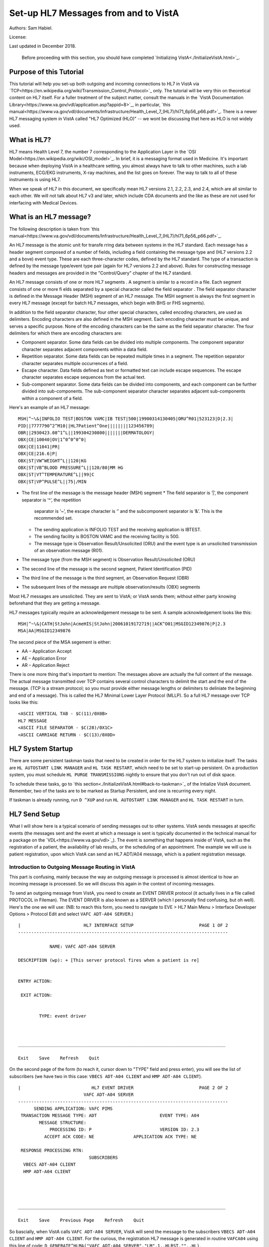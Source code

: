 Set-up HL7 Messages from and to VistA
=====================================
Authors: Sam Habiel.

License: |license|

.. |license| image:: https://i.creativecommons.org/l/by/4.0/80x15.png 
   :target: http://creativecommons.org/licenses/by/4.0/ 

Last updated in December 2018.

  Before proceeding with this section, you should have completed
  `Initializing VistA<./InitializeVistA.html>`_.

Purpose of this Tutorial
------------------------
This tutorial will help you set-up both outgoing and incoming connections to
HL7 in VistA via
`TCP<https://en.wikipedia.org/wiki/Transmission_Control_Protocol>`_ only. The
tutorial will be very thin on theoretical content on HL7 itself. For a fuller
treatment of the subject matter, consult the manuals in the `VistA
Documentation Library<https://www.va.gov/vdl/application.asp?appid=8>`_, in
particular, `this
manual<https://www.va.gov/vdl/documents/Infrastructure/Health_Level_7_(HL7)/hl71_6p56_p66.pdf>`_.
There is a newer HL7 messaging system in VistA called "HL7 Optimized (HLO)" --
we wont be discussing that here as HLO is not widely used.

What is HL7?
------------
HL7 means Health Level 7, the number 7 corresponding to the Application Layer
in the `OSI Model<https://en.wikipedia.org/wiki/OSI_model>`_. In brief, it is
a messaging format used in Medicine. It's important because when deploying
VistA in a healthcare setting, you almost always have to talk to other machines,
such a lab instruments, ECG/EKG instruments, X-ray machines, and the list goes
on forever. The way to talk to all of these instruments is using HL7.

When we speak of HL7 in this document, we specifically mean HL7 versions 2.1,
2.2, 2.3, and 2.4, which are all similar to each other. We will not talk about
HL7 v3 and later, which include CDA documents and the like as these are not
used for interfacing with Medical Devices.

What is an HL7 message?
-----------------------
The following description is taken from `this manual<https://www.va.gov/vdl/documents/Infrastructure/Health_Level_7_(HL7)/hl71_6p56_p66.pdf>`_.

An HL7 message is the atomic unit for transfe rring data between systems in the
HL7 standard.  Each message has a header segment composed of a number of
fields, including a field containing the message type and (HL7 versions 2.2 and
a bove) event type. These are each three-character codes, defined by the HL7
standard. The type of a transaction is defined by the message type/event type
pair (again for HL7 versions 2.2 and above). Rules for constructing message
headers and messages are provided in the "Control/Query" chapter of the HL7
standard.  

An HL7 message consists of one or more HL7 segments . A segment is similar to a
record in a file. Each segment consists of one or more fi elds separated by a
special character called the field separator . The field separator character is
defined in the Message Header (MSH) segment of an HL7 message. The MSH segment
is always the first segment in every HL7 message (except for batch HL7
messages, which begin with BHS or FHS segments).  

In addition to the field separator character, four other special characters,
called encoding characters, are used as delimiters. Encoding characters are
also defined in the MSH segment.  Each encoding character must be unique, and
serves a specific purpose. None of the encoding characters can be the same as
the field separator character. The four delimiters for which there are
encoding characters are: 

* Component separator. Some data fields can be divided into multiple
  components. The component separator character separates adjacent components
  within a data field.
* Repetition separator. Some data fields can be repeated multiple times in a
  segment. The repetition separator character separates multiple occurrences of
  a field.
* Escape character. Data fields defined as text or formatted text can include
  escape sequences. The escape character separates escape sequences from the
  actual text.
* Sub-component separator. Some data fields can be divided into components, and
  each component can be further divided into sub-components. The sub-component
  separator character separates adjacent sub-components within a component of a
  field.

Here's an example of an HL7 message:

::

  MSH|^~\&|INFOLIO TEST|BOSTON VAMC|IB TEST|500|19900314130405|ORU^R01|523123|D|2.3|
  PID||7777790^2^M10||HL7Patient^One||||||||123456789|
  OBR||2930423.08^1^L||199304230800|||||||DERMATOLOGY|
  OBX|CE|10040|OV|1^0^0^0^0|
  OBX|CE|11041|PR|
  OBX|CE|216.6|P|
  OBX|ST|VW^WEIGHT^L||120|KG
  OBX|ST|VB^BLOOD PRESSURE^L||120/80|MM HG
  OBX|ST|VT^TEMPERATURE^L||99|C
  OBX|ST|VP^PULSE^L||75|/MIN 

* The first line of the message is the message header (MSH) segment 
  * The field separator is ‘|’, the component separator is ‘^’, the repetition
    separator is ‘~’, the escape character is ‘\’ and the subcomponent
    separator is ‘&’. This is the recommended set.
  * The sending application is INFOLIO TEST and the receiving application is
    IBTEST.
  * The sending facility is BOSTON VAMC and the receiving facility is 500. 
  * The message type is Observation Result/Unsolicited (ORU) and the event type
    is an unsolicited transmission of an observation message (R01). 
* The message type (from the MSH segment) is Observation Result/Unsolicited
  (ORU) 
* The second line of the message is the second segment, Patient Identification
  (PID)  
* The third line of the message is the third segment, an Observation Request
  (OBR) 
* The subsequent lines of the message are multiple observation/results (OBX)
  segments 

Most HL7 messages are unsolicited. They are sent to VistA; or VistA sends them;
without either party knowing beforehand that they are getting a message.

HL7 messages typically require an acknowledgement message to be sent. A sample
acknowledgement looks like this:

::

  MSH|^~\&|CATH|StJohn|AcmeHIS|StJohn|20061019172719||ACK^O01|MSGID12349876|P|2.3
  MSA|AA|MSGID12349876

The second piece of the MSA segement is either:

* AA – Application Accept
* AE – Application Error
* AR – Application Reject

There is one more thing that's important to mention: The messages above are
actually the full content of the message. The actual message transmitted over
TCP contains several control characters to delimit the start and the end of the
message. (TCP is a stream protocol; so you must provide either message lengths
or delimiters to deliniate the beginning and end of a message). This is called
the HL7 Minimal Lower Layer Protocol (MLLP). So a full HL7 message over TCP
looks like this:

::
  
  <ASCII VERTICAL TAB - $C(11)/0X0B>
  HL7 MESSAGE
  <ASCII FILE SEPARATOR - $C(28)/0X1C>
  <ASCII CARRIAGE RETURN - $C(13)/0X0D>

HL7 System Startup
------------------
There are some persistent taskman tasks that need to be created in order for
the HL7 system to initialize itself. The tasks are ``HL AUTOSTART LINK
MANAGER`` and ``HL TASK RESTART``, which need to be set to start-up persistent.
On a production system, you must schedule ``HL PURGE TRANSMISSIONS`` nightly to
ensure that you don't run out of disk space.

To schedule these tasks, go to `this section<./InitializeVistA.html#back-to-taskman>`_
of the Intialize VistA document. Remember, two of the tasks are to be marked
as Startup Persistent, and one is recurring every night.

If taskman is already running, run ``D ^XUP`` and run ``HL AUTOSTART LINK MANAGER``
and ``HL TASK RESTART`` in turn.

HL7 Send Setup
--------------
What I will show here is a typical scenario of sending messages out to other
systems. VistA sends messages at specific events (the messages sent and the
event at which a message is sent is typically documented in the technical
manual for a package on the `VDL<https://www.va.gov/vdl>`_). The event is
something that happens inside of VistA, such as the registration of a patient,
the availability of lab results, or the scheduling of an appointment. The
example we will use is patient registration, upon which VistA can send an HL7
ADT/A04 message, which is a patient registration message.

Introduction to Outgoing Message Routing in VistA
^^^^^^^^^^^^^^^^^^^^^^^^^^^^^^^^^^^^^^^^^^^^^^^^^
This part is confusing, mainly because the way an outgoing message is processed
is almost identical to how an incoming message is processed. So we will discuss
this again in the context of incoming messages.

To send an outgoing message from VistA, you need to create an EVENT DRIVER
protocol (it actually lives in a file called PROTOCOL in Fileman). The EVENT
DRIVER is also known as a SERVER (which I personally find confusing, but oh
well). Here's the one we will use: (NB: to reach this form, you need to
navigate to EVE > HL7 Main Menu > Interface Developer Options > Protocol Edit
and select ``VAFC ADT-A04 SERVER``.)

::
  
  |                        HL7 INTERFACE SETUP                         PAGE 1 OF 2
  --------------------------------------------------------------------------------
  
              NAME: VAFC ADT-A04 SERVER
  
  DESCRIPTION (wp): + [This server protocol fires when a patient is re]
  
  
  ENTRY ACTION:
  
   EXIT ACTION:
  
  
          TYPE: event driver
  
  
  
  _______________________________________________________________________________
  
  Exit    Save    Refresh    Quit

On the second page of the form (to reach it, cursor down to "TYPE" field and
press enter), you will see the list of subscribers (we have two in this case:
``VBECS ADT-A04 CLIENT`` and ``HMP ADT-A04 CLIENT``).

::
  
  |                           HL7 EVENT DRIVER                         PAGE 2 OF 2
                           VAFC ADT-A04 SERVER
  --------------------------------------------------------------------------------
        SENDING APPLICATION: VAFC PIMS
   TRANSACTION MESSAGE TYPE: ADT                        EVENT TYPE: A04
          MESSAGE STRUCTURE:
              PROCESSING ID: P                          VERSION ID: 2.3
            ACCEPT ACK CODE: NE               APPLICATION ACK TYPE: NE
  
   RESPONSE PROCESSING RTN:
                             SUBSCRIBERS
    VBECS ADT-A04 CLIENT
    HMP ADT-A04 CLIENT
  
  
  
  
  _______________________________________________________________________________
  
  Exit    Save    Previous Page    Refresh    Quit

So bascially, when VistA calls ``VAFC ADT-A04 SERVER``, VistA will send the
message to the subscribers ``VBECS ADT-A04 CLIENT`` and ``HMP ADT-A04 CLIENT``.
For the curious, the registration HL7 message is generated in routine ``VAFCA04``
using this line of code: ``D GENERATE^HLMA("VAFC ADT-A04 SERVER","LM",1,.HLRST,"",.HL)``.

There are a couple more details we need to talk about. If you move your cursor
to one of the subscribers, and press enter, you will see a bunch of fields,
three of which are important.

::

  |                           HL7 EVENT DRIVER                         PAGE 2 OF 2
     ┌──────────────────────────HL7 SUBSCRIBER────────────────────────────────┐
  ---│                       VBECS ADT-A04 CLIENT                             │---
     │------------------------------------------------------------------------│
   TR│     RECEIVING APPLICATION: VBECS ADT                                   │
     │                                                                        │
     │     RESPONSE MESSAGE TYPE: ACK                         EVENT TYPE: A04 │
     │                                                                        │
     │SENDING FACILITY REQUIRED?:           RECEIVING FACILITY REQUIRED?:     │
   RE│                                                                        │
     │        SECURITY REQUIRED?:                                             │
    V│                                                                        │
    H│              LOGICAL LINK: VBECSPTU                                    │
     │                                                                        │
     │ PROCESSING RTN:                                                        │
     │  ROUTING LOGIC:                                                        │
     └────────────────────────────────────────────────────────────────────────┘
  _______________________________________________________________________________

The important fields we need to look at are ``LOGICAL LINK``, ``PROCESSING RTN``,
and ``ROUTING LOGIC``. The way they are used is confusing. They actually
override each other, in this order:

1. If the programmer creates an ``HLL("LINKS")`` array, that overrides
   everything, and none of the following steps take place. HLL("LINKS")
   basically tells VistA to ignore all the subscribers and use the subscribers
   in the HLL("LINKS") array. That means that steps 2-4 are evaluated for
   the subscribers in the HLL("LINKS") array.
2. If ``ROUTING LOGIC`` is specified, that is executed; and nothing else is.
3. If ``LOGICAL LINK`` is specified, the message is delivered to the IP address/
   domain name on the logical link and then we stop.
4. If neither ``LOGICAL LINK`` nor ``ROUTING LOGIC`` is specified, then the
   message is assumed to be an internal VistA to itself message, and the code
   for ``PROCESSING RTN`` is used. If ``PROCESSING RTN`` is not filled out,
   that's an error condition.

For most users, using a ``LOGICAL LINK`` to send a message out to an external
system is the correct thing to do.

Here are the steps for setting up to send a message from VistA to the outside:

* Create Logical Link
* Enable Logical Link
* Create Subscriber Client & Receiving Application
* (Application Specific) Enable Sending HL7 messages
* Test

In this example, what I will do is receive the message using the netcat program,
which is a generic socket listener; and then we will download Mirth and use it
to receive a message.

Create Logical Link
^^^^^^^^^^^^^^^^^^^
Enable Logical Link
^^^^^^^^^^^^^^^^^^
Create Subscriber Client & Receiving Application
^^^^^^^^^^^^^^^^^^^^^^^^^^^^^^^^^^^^^^^^^^^^^^^^
Remember to put the Logical Link

Setup Netcat for Message Receipt
^^^^^^^^^^^^^^^^^^^^^^^^^^^^^^^^
Setup Mirth for Message Receipt
^^^^^^^^^^^^^^^^^^^^^^^^^^^^^^^
Turn on HL7 messages in MAS Parameters
^^^^^^^^^^^^^^^^^^^^^^^^^^^^^^^^^^^^^^
Register a Patient
^^^^^^^^^^^^^^^^^^
Note RGADP crash

View Message
^^^^^^^^^^^^

HL7 Receive Setup
-----------------
Xinetd Set-up
^^^^^^^^^^^^^
Message Set-up
^^^^^^^^^^^^^^
Sending Application
"""""""""""""""""""
Receiving Application
"""""""""""""""""""""
Server Protocol
"""""""""""""""
Client Protocol
"""""""""""""""
Code invoked by Client Protocol
"""""""""""""""""""""""""""""""


